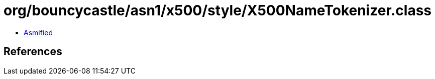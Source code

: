 = org/bouncycastle/asn1/x500/style/X500NameTokenizer.class

 - link:X500NameTokenizer-asmified.java[Asmified]

== References

